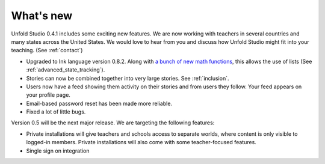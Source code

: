 .. _whatsnew:

###########
What's new
###########

Unfold Studio 0.4.1 includes some exciting new features. We are now working with teachers in several countries and many states across the United States. We would love to hear from you and discuss how Unfold Studio might fit into your teaching. (See :ref:`contact`)

- Upgraded to Ink language version 0.8.2. Along with `a bunch of new math functions`_, this allows the use of lists (See :ref:`advanced_state_tracking`).
- Stories can now be combined together into very large stories. See :ref:`inclusion`.
- Users now have a feed showing them activity on their stories and from users they follow. Your feed appears on your profile page.
- Email-based password reset has been made more reliable.
- Fixed a lot of little bugs.

Version 0.5 will be the next major release. We are targeting the following features:

- Private installations will give teachers and schools access to separate worlds, where content is only visible to logged-in members. Private installations will also come with some teacher-focused features. 
- Single sign on integration

.. _a bunch of new math functions: https://github.com/inkle/ink/releases/tag/0.8.2
